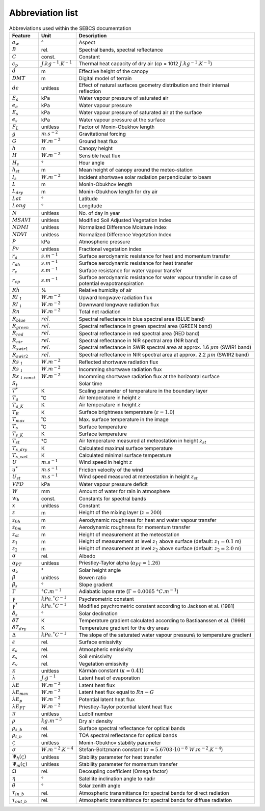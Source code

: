 Abbreviation list
==================

.. csv-table:: Abbreviations used within the SEBCS documentation
    :header: "Feature", "Unit", "Description"

    :math:`a_w`, "°", "Aspect"
    :math:`B`, "rel.", "Spectral bands, spectral reflectance"
    :math:`C`, "const.", "Constant"
    :math:`c_p`, ":math:`J.kg^{-1}.K^{-1}`", "Thermal heat capacity of dry air (cp = 1012 :math:`J.kg^{-1}.K^{-1}`)"
    :math:`d`, "m", "Effective height of the canopy"
    :math:`DMT`, "m", "Digital model of terrain"
    :math:`d{\epsilon}`, "unitless", "Effect of natural surfaces geometry distribution and their internal reflection"
    :math:`E_a`, "kPa", "Water vapour pressure of saturated air"
    :math:`e_a`, "kPa", "Water vapour pressure"
    :math:`E_s`, "kPa", "Water vapour pressure of saturated air at the surface"
    :math:`e_s`, "kPa", "Water vapour pressure at the surface"
    :math:`F_L`, "unitless", "Factor of Monin-Obukhov length"
    :math:`g`, ":math:`m.s^{-2}`", "Gravitational forcing"
    :math:`G`, ":math:`W.m^{-2}`", "Ground heat flux"
    :math:`h`, "m", "Canopy height"
    :math:`H`, :math:`W.m^{-2}`, "Sensible heat flux"
    :math:`H_s`, "°", "Hour angle"
    :math:`h_{st}`, "m", "Mean height of canopy around the meteo-station"
    :math:`I_s`, ":math:`W.m^{-2}`", "Incident shortwave solar radiation perpendicular to beam"
    :math:`L`, "m", "Monin-Obukhov length"
    :math:`L_{dry}`, "m", "Monin-Obukhow length for dry air"
    :math:`Lat`, "°", "Latitude"
    :math:`Long`, "°", Longitude
    :math:`N`, unitless, No. of day in year
    :math:`MSAVI`, unitless, Modified Soil Adjusted Vegetation Index
    :math:`NDMI`, unitless, Normalized Difference Moisture Index
    :math:`NDVI`, unitless, Normalized Difference Vegetation Index
    :math:`P`, kPa, Atmospheric pressure
    :math:`Pv`, unitless, Fractional vegetation index
    :math:`r_a`, :math:`s.m^{-1}`, "Surface aerodynamic resistance for heat and momentum transfer"
    :math:`r_{ah}`, :math:`s.m^{-1}`, "Surface aerodynamic resistance for heat transfer"
    :math:`r_c`, :math:`s.m^{-1}`, Surface resistance for water vapour transfer
    :math:`r_{cp}`, :math:`s.m^{-1}`, "Surface aerodynamic resistance for water vapour transfer in case of potential evapotranspiration"
    :math:`Rh`, %, Relative humidity of air
    :math:`Rl_{\uparrow}`, :math:`W.m^{-2}`, "Upward longwave radiation flux"
    :math:`Rl_{\downarrow}`, :math:`W.m^{-2}`, "Downward longwave radiation flux"
    :math:`Rn`, :math:`W.m^{-2}`, Total net radiation
    :math:`R_{blue}`, :math:`rel.`, Spectral reflectance in blue spectral area (BLUE band)
    :math:`R_{green}`, :math:`rel.`, Spectral reflectance in green spectral area (GREEN band)
    :math:`R_{red}`, :math:`rel.`, Spectral reflectance in red spectral area (RED band)
    :math:`R_{nir}`, :math:`rel.`, Spectral reflectance in NIR spectral area (NIR band)
    :math:`R_{swir1}`, :math:`rel.`, Spectral reflectance in SWIR spectral area at approx. 1.6 :math:`{\mu}m` (SWIR1 band)
    :math:`R_{swir2}`, :math:`rel.`, Spectral reflectance in NIR spectral area at approx. 2.2 :math:`{\mu}m` (SWIR2 band)
    :math:`Rs_{\uparrow}`, :math:`W.m^{-2}`, "Reflected shortwave radiation flux"
    :math:`Rs_{\downarrow}`, :math:`W.m^{-2}`, "Incomming shortwave radiation flux"
    :math:`Rs_{\downarrow const}`, :math:`W.m^{-2}`, "Incomming shortwave radiation flux at the horizontal surface"
    :math:`S_t`,, Solar time
    :math:`T^*`, K, Scaling parameter of temperature in the boundary layer
    :math:`T_a`, ˚C, Air temperature in height :math:`z`
    :math:`T_{a\_K}`, K, Air temperature in height :math:`z`
    :math:`T_B`, K, Surface brightness temperature (:math:`{\varepsilon} = 1.0`)
    :math:`T_{max}`, ˚C, Max. surface temperature in the image
    :math:`T_s`, ˚C, Surface temperature
    :math:`T_{s\_K}`, K, Surface temperature
    :math:`T_{st}`, °C, Air temperature measured at meteostation in height :math:`z_{st}`
    :math:`T_{s\_dry}`, K, Calculated maximal surface temperature
    :math:`T_{s\_wet}`, K, Calculated minimal surface temperature
    :math:`U`, :math:`m.s^{-1}`, Wind speed in height :math:`z`
    :math:`u^*`, :math:`m.s^{-1}`, Friction velocity of the wind
    :math:`U_{st}`, :math:`m.s^{-1}`, Wind speed measured at meteostation in height :math:`z_{st}`
    :math:`VPD`, kPa, Water vapour pressure deficit
    :math:`W`, mm, Amount of water for rain in atmosphere
    :math:`w_b`, const., Constants for spectral bands
    :math:`x`, unitless, Constant
    :math:`z`, m, Height of the mixing layer (:math:`z=200`)
    :math:`z_{0h}`, m, Aerodynamic roughness for heat and water vapour transfer
    :math:`z_{0m}`, m, Aerodynamic roughness for momentum transfer
    :math:`z_{st}`, m, Height of measurement at the meteostation
    :math:`z_1`, m, Height of measurement at level :math:`z_1` above surface (default: :math:`z_1 = 0.1` m)
    :math:`z_2`, m, Height of measurement at level :math:`z_2` above surface (default: :math:`z_2 = 2.0` m)
    :math:`\alpha`, rel., Albedo
    :math:`\alpha_{PT}`, unitless, Priestley-Taylor alpha (:math:`\alpha_{PT}=1.26`)
    :math:`\alpha_z`, °, Solar height angle
    :math:`\beta`, unitless, Bowen ratio
    :math:`\beta_s`, °, Slope gradient
    :math:`\Gamma`, :math:`°C.m^{-1}`, Adiabatic lapse rate (:math:`{\Gamma=0.0065}\ °C.m^{-1}`)
    :math:`\gamma`, :math:`kPa.˚C^{-1}`, Psychrometric constant
    :math:`\gamma^*`, :math:`kPa.˚C^{-1}`, Modified psychrometric constant according to Jackson et al. (1981)
    :math:`\delta_s`, °, Solar declination
    :math:`\delta T`, K, Temperature gradient calculated according to Bastiaanssen et al. (1998)
    :math:`\delta T_{dry}`, K, Temperature gradient for the dry areas
    :math:`\Delta`, :math:`kPa.˚C^{-1}`, The slope of the saturated water vapour pressure\\ to temperature gradient
    :math:`\varepsilon`, rel., Surface emissivity
    :math:`\varepsilon_a`, rel., Atmospheric emissivity
    :math:`\varepsilon_s`, rel., Soil emissivity
    :math:`\varepsilon_v`, rel., Vegetation emissivity
    :math:`\kappa`, unitless, Kármán constant (:math:`\kappa=0.41`)
    :math:`\lambda`, :math:`J.g^{-1}`, Latent heat of evaporation
    :math:`\lambda E`, :math:`W.m^{-2}`, Latent heat flux
    :math:`\lambda E_{max}`, :math:`W.m^{-2}`, Latent heat flux equal to :math:`Rn-G`
    :math:`\lambda E_p`, :math:`W.m^{-2}`, Potential latent heat flux
    :math:`\lambda E_{PT}`, :math:`W.m^{-2}`, Priestley-Taylor potential latent heat flux
    :math:`\pi`, unitless, Ludolf number
    :math:`\rho`, :math:`kg.m^{-3}`, Dry air density
    :math:`\rho_{s\_b}`, rel., Surface spectral reflectance for optical bands
    :math:`\rho_{t\_b}`, rel., TOA spectral reflectance for optical bands
    :math:`\varsigma`, unitless, Monin-Obukhov stability parameter
    :math:`\sigma`, :math:`W.m^{-2}.K^{-4}`, Stefan-Boltzmann constant (:math:`\sigma=5.6703\cdot 10^{-8}\ W.m^{-2}.K^{-4}`)
    :math:`\Psi_h {(\varsigma)}`, unitless, Stability parameter for heat transfer
    :math:`\Psi_m {(\varsigma)}`, unitless, Stability parameter for momentum transfer
    :math:`\Omega`, rel., Decoupling coefficient (Omega factor)
    :math:`\eta`, °, Satellite inclination angle to nadir
    :math:`\theta`, °, Solar zenith angle
    :math:`\tau_{in\_b}`, rel., Atmospheric transmittance for spectral bands for direct radiation
    :math:`\tau_{out\_b}`, rel., Atmospheric transmittance for spectral bands for diffuse radiation
